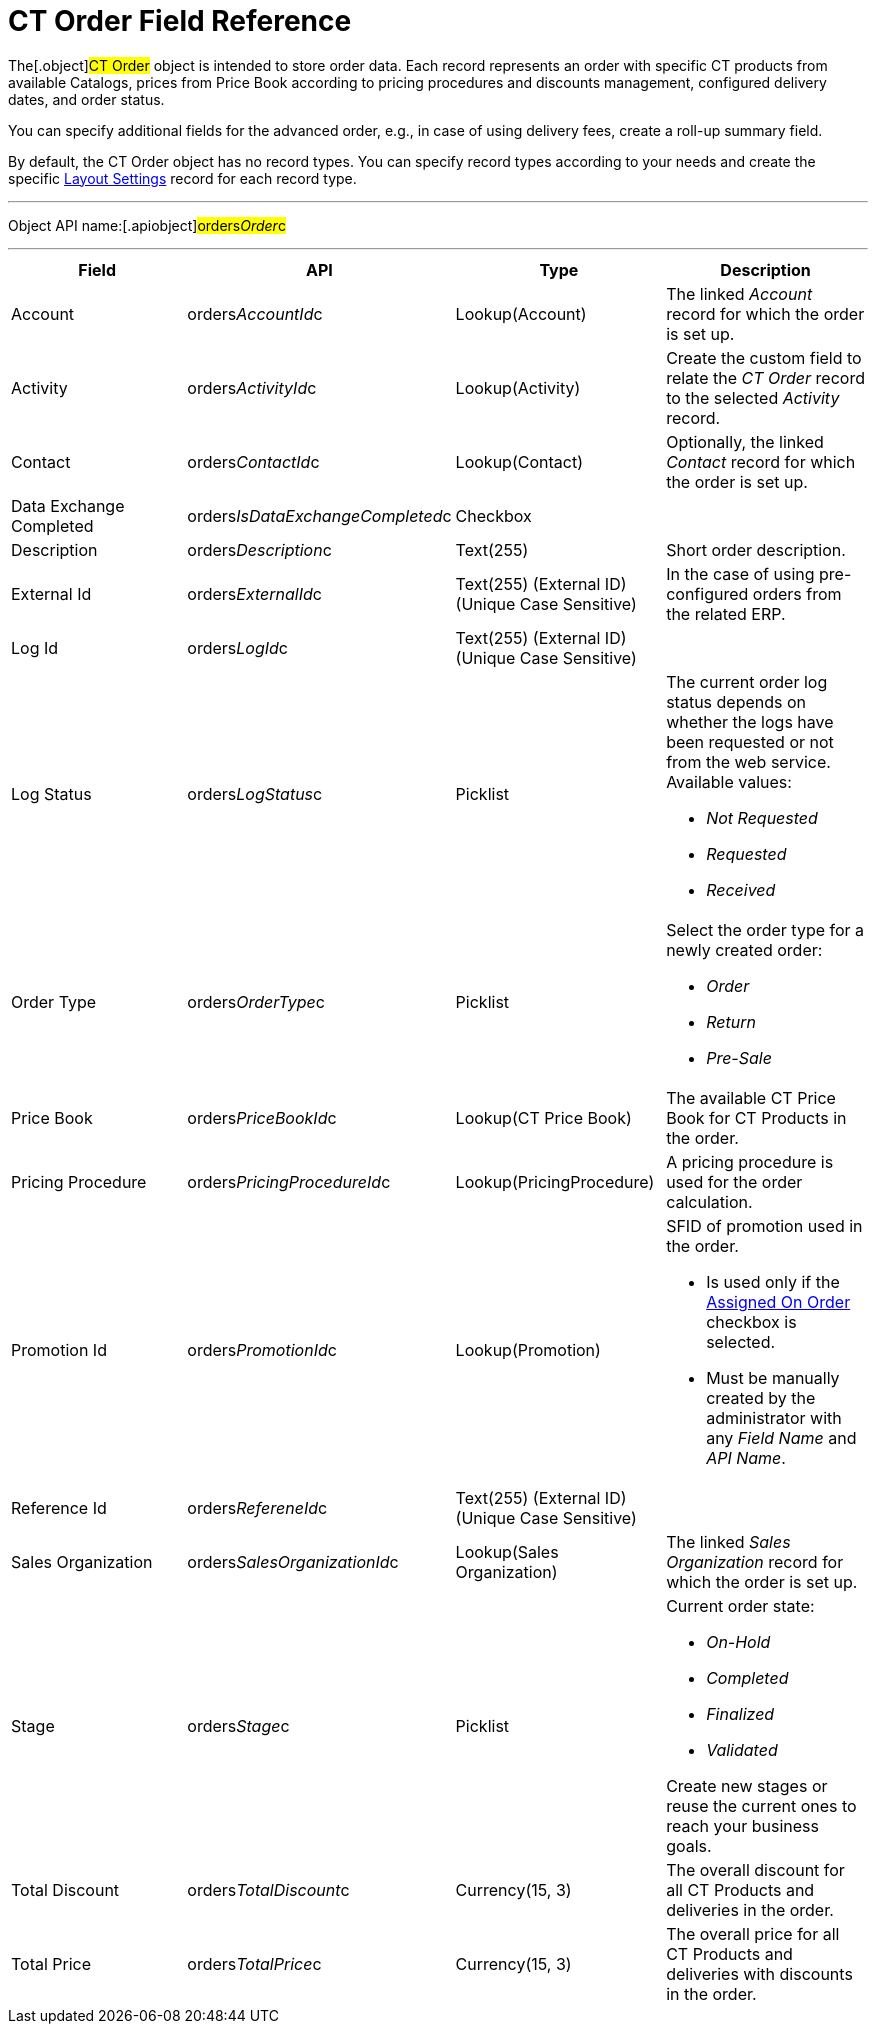 = CT Order Field Reference

The[.object]#CT Order# object is intended to store order data.
Each record represents an order with specific CT products from available
Catalogs, prices from Price Book according to pricing procedures and
discounts management, configured delivery dates, and order status.



You can specify additional fields for the advanced order, e.g., in case
of using delivery fees, create a roll-up summary field.



By default, the CT Order object has no record types. You can specify
record types according to your needs and create the
specific link:admin-guide/managing-ct-orders/sales-organization-management/settings-and-sales-organization-data-model/settings-fields-reference/layout-setting-field-reference[Layout
Settings] record for each record type.

'''''

Object API name:[.apiobject]#orders__Order__c#

'''''

[width="100%",cols="25%,25%,25%,25%",]
|===
|*Field* |*API* |*Type* |*Description*

|Account |[.apiobject]#orders__AccountId__c#
|Lookup(Account) |The linked _Account_ record for which the order is set
up.

|Activity |[.apiobject]#orders__ActivityId__c#
|Lookup(Activity) |Create the custom field to relate the _CT Order_
record to the selected _Activity_ record.

|Contact |[.apiobject]#orders__ContactId__c#
|Lookup(Contact) |Optionally, the linked _Contact_ record for which the
order is set up.

|Data Exchange Completed
|[.apiobject]#orders__IsDataExchangeCompleted__c#
|Checkbox |

|Description |[.apiobject]#orders__Description__c#
|Text(255) |Short order description.

|External Id |[.apiobject]#orders__ExternalId__c#
|Text(255) (External ID) (Unique Case Sensitive) |In the case of using
pre-configured orders from the related ERP.

|Log Id |[.apiobject]#orders__LogId__c# |Text(255)
(External ID) (Unique Case Sensitive) |

|Log Status |[.apiobject]#orders__LogStatus__c#
|Picklist a|
The current order log status depends on whether the logs have been
requested or not from the web service. Available values:

* _Not Requested_
* _Requested_
* _Received_

|Order Type |[.apiobject]#orders__OrderType__c#
|Picklist a|
Select the order type for a newly created order:

* _Order_
* _​Return_
* _Pre-Sale_

|Price Book |[.apiobject]#orders__PriceBookId__c#
|Lookup(CT Price Book) |The available CT Price Book for CT Products in
the order.

|Pricing Procedure
|[.apiobject]#orders__PricingProcedureId__c#
|Lookup(PricingProcedure) |A pricing procedure is used for the order
calculation.

|Promotion Id |orders__PromotionId__c |Lookup(Promotion)
a|
SFID of promotion used in the order.

* Is used only if the link:admin-guide/managing-ct-orders/discount-management/promotion-data-model/promotion-field-reference[Assigned On
Order] checkbox is selected.
* Must be manually created by the administrator with any _Field Name_
and _API Name_.

|Reference Id |orders__RefereneId__c |Text(255) (External
ID) (Unique Case Sensitive) |

|Sales Organization
|[.apiobject]#orders__SalesOrganizationId__c#
|Lookup(Sales Organization) |The linked _Sales Organization_ record for
which the order is set up.

|Stage |[.apiobject]#orders__Stage__c# |Picklist a|
Current order state:

* _On-Hold_
* _Completed_
* _Finalized_
* _Validated_

Create new stages or reuse the current ones to reach your business
goals.

|Total Discount |[.apiobject]#orders__TotalDiscount__c#
|Currency(15, 3) |The overall discount for all CT Products and
deliveries in the order.

|Total Price |[.apiobject]#orders__TotalPrice__c#
|Currency(15, 3) |The overall price for all CT Products and deliveries
with discounts in the order.
|===
